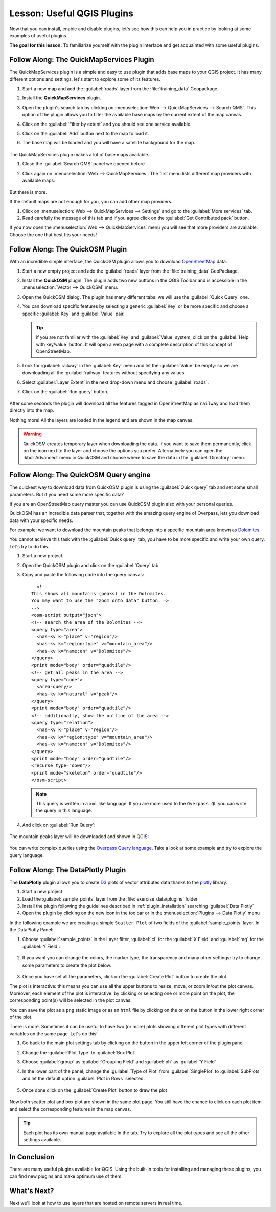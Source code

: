 |LS| Useful QGIS Plugins
===============================================================================

Now that you can install, enable and disable plugins, let's see how this can
help you in practice by looking at some examples of useful plugins.

**The goal for this lesson:** To familiarize yourself with the plugin interface
and get acquainted with some useful plugins.


|basic| |FA| The QuickMapServices Plugin
-------------------------------------------------------------------------------

The QuickMapServices plugin is a simple and easy to use plugin that adds base maps
to your QGIS project. It has many different options and settings, let's start to
explore some of its features.

#. Start a new map and add the :guilabel:`roads` layer from the :file:`training_data`
   Geopackage.
#. Install the **QuickMapServices** plugin.
#. Open the plugin's search tab by clicking on :menuselection:`Web -->
   QuickMapServices --> Search QMS`. This option of the plugin allows you to filter
   the available base maps by the current extent of the map canvas.
#. Click on the :guilabel:`Filter by extent` and you should see one service available.
#. Click on the :guilabel:`Add` button next to the map to load it.
#. The base map will be loaded and you will have a satellite background for the
   map.

   .. figure:: img/qms_result.png
      :align: center
      :width: 60%

The QuickMapServices plugin makes a lot of base maps available.

#. Close the :guilabel:`Search QMS` panel we opened before
#. Click again on :menuselection:`Web --> QuickMapServices`. The first menu
   lists different map providers with available maps:

   .. figure:: img/qms_menu.png
      :align: center

But there is more.

If the default maps are not enough for you, you can add other map providers.

#. Click on :menuselection:`Web --> QuickMapServices --> Settings` and go to the
   :guilabel:`More services` tab.
#. Read carefully the message of this tab and if you agree click on the
   :guilabel:`Get Contributed pack` button.

If you now open the :menuselection:`Web --> QuickMapServices` menu you will see
that more providers are available. Choose the one that best fits your needs!


|basic| |FA| The QuickOSM Plugin
-------------------------------------------------------------------------------

With an incredible simple interface, the QuickOSM plugin allows you to download
`OpenStreetMap <https://www.openstreetmap.org/>`_ data.

#. Start a new empty project and add the :guilabel:`roads` layer from the
   :file:`training_data` GeoPackage.
#. Install the **QuickOSM** plugin.
   The plugin adds two new buttons in the QGIS Toolbar
   and is accessible in the :menuselection:`Vector --> QuickOSM` menu.
#. Open the QuickOSM dialog. The plugin has many different tabs: we will use the
   :guilabel:`Quick Query` one.
#. You can download specific features by selecting a generic :guilabel:`Key` or be more
   specific and choose a specific :guilabel:`Key` and :guilabel:`Value` pair.

   .. tip:: if you are not familiar with the :guilabel:`Key` and :guilabel:`Value`
    system, click on the :guilabel:`Help with key/value` button. It will open a
    web page with a complete description of this concept of OpenStreetMap.

#. Look for :guilabel:`railway` in the :guilabel:`Key` menu and let the :guilabel:`Value` be
   empty: so we are downloading all the :guilabel:`railway` features without specifying
   any values.
#. Select :guilabel:`Layer Extent` in the next drop-down menu and choose :guilabel:`roads`.
#. Click on the :guilabel:`Run query` button.

   .. figure:: img/quickosm_setup.png
      :align: center

After some seconds the plugin will download all the features tagged in OpenStreetMap
as ``railway`` and load them directly into the map.

Nothing more! All the layers are loaded in the legend and are shown in the map
canvas.

.. figure:: img/quickosm_result.png
   :align: center
   :width: 60 %

.. warning:: QuickOSM creates temporary layer when downloading the data. If you
  want to save them permanently, click on the |indicatorMemory| icon next to the
  layer and choose the options you prefer. Alternatively you can open the
  :kbd:`Advanced` menu in QuickOSM and choose where to save the data in the
  :guilabel:`Directory` menu.

|hard| |FA| The QuickOSM Query engine
-------------------------------------------------------------------------------

The quickest way to download data from QuickOSM plugin is using the :guilabel:`Quick query`
tab and set some small parameters. But if you need some more specific data?

If you are an OpenStreetMap query master you can use QuickOSM plugin also with
your personal queries.

QuickOSM has an incredible data parser that, together with the amazing query engine
of Overpass, lets you download data with your specific needs.

For example: we want to download the mountain peaks that belongs into a specific
mountain area known as `Dolomites <https://en.wikipedia.org/wiki/Dolomites>`_.

You cannot achieve this task with the :guilabel:`Quick query` tab, you have to
be more specific and write your own query. Let's try to do this.

#. Start a new project.
#. Open the QuickOSM plugin and click on the :guilabel:`Query` tab.
#. Copy and paste the following code into the query canvas::

      <!--
    This shows all mountains (peaks) in the Dolomites.
    You may want to use the "zoom onto data" button. =>
    -->
    <osm-script output="json">
    <!-- search the area of the Dolomites -->
    <query type="area">
      <has-kv k="place" v="region"/>
      <has-kv k="region:type" v="mountain_area"/>
      <has-kv k="name:en" v="Dolomites"/>
    </query>
    <print mode="body" order="quadtile"/>
    <!-- get all peaks in the area -->
    <query type="node">
      <area-query/>
      <has-kv k="natural" v="peak"/>
    </query>
    <print mode="body" order="quadtile"/>
    <!-- additionally, show the outline of the area -->
    <query type="relation">
      <has-kv k="place" v="region"/>
      <has-kv k="region:type" v="mountain_area"/>
      <has-kv k="name:en" v="Dolomites"/>
    </query>
    <print mode="body" order="quadtile"/>
    <recurse type="down"/>
    <print mode="skeleton" order="quadtile"/>
    </osm-script>

   .. note:: This query is written in a ``xml`` like language. If you are more
     used to the ``Overpass QL`` you can write the query in this language.

#. And click on :guilabel:`Run Query`:

   .. figure:: img/quickosm_advanced_query.png
      :align: center

The mountain peaks layer will be downloaded and shown in QGIS:

.. figure:: img/quickosm_advanced_result.png
   :align: center
   :width: 60 %

You can write complex queries using the `Overpass Query language
<https://wiki.openstreetmap.org/wiki/Overpass_API/Overpass_QL>`_.
Take a look at some example and try to explore the query language.

|basic| |FA| The DataPlotly Plugin
-------------------------------------------------------------------------------

The **DataPlotly** plugin allows you to create `D3 <https://d3js.org/>`_ plots of vector
attributes data thanks to the `plotly <https://plot.ly/>`_ library.

#. Start a new project
#. Load the :guilabel:`sample_points` layer from the :file:`exercise_data/plugins`
   folder
#. Install the plugin following the guidelines described in :ref:`plugin_installation`
   searching :guilabel:`Data Plotly`
#. Open the plugin by clicking on the new icon in the toolbar or in the
   :menuselection:`Plugins --> Data Plotly` menu

In the following example we are creating a simple ``Scatter Plot`` of two fields
of the :guilabel:`sample_points` layer.
In the DataPlotly Panel:

#. Choose :guilabel:`sample_points` in the Layer filter, :guilabel:`cl` for
   the :guilabel:`X Field` and :guilabel:`mg` for the :guilabel:`Y Field`:

   .. figure:: img/dataplotly_setup.png
      :align: center

#. If you want you can change the colors, the marker type, the transparency and
   many other settings: try to change some parameters to create the plot
   below.

   .. figure:: img/dataplotly_scatterplot.png
      :align: center

#. Once you have set all the parameters, click on the :guilabel:`Create Plot`
   button to create the plot.

The plot is interactive: this means you can use all the upper buttons to resize,
move, or zoom in/out the plot canvas. Moreover, each element of the plot is interactive:
by clicking or selecting one or more point on the plot, the corresponding point(s)
will be selected in the plot canvas.

You can save the plot as a ``png`` static image or as an ``html`` file by clicking
on the |saveMapAsImage| or on the |addHtml| button in the lower right corner
of the plot.

There is more. Sometimes it can be useful to have two (or more) plots showing
different plot types with different variables on the same page. Let's do this!

#. Go back to the main plot settings tab by clicking on the |symbology| button
   in the upper left corner of the plugin panel
#. Change the :guilabel:`Plot Type` to :guilabel:`Box Plot`
#. Choose :guilabel:`group` as :guilabel:`Grouping Field` and :guilabel:`ph` as
   :guilabel:`Y Field`
#. In the lower part of the panel, change the :guilabel:`Type of Plot` from
   :guilabel:`SinglePlot` to :guilabel:`SubPlots` and let the default option
   :guilabel:`Plot in Rows` selected.

   .. figure:: img/dataplotly_boxplot.png
      :align: center

#. Once done click on the :guilabel:`Create Plot` button to draw the plot

   .. figure:: img/dataplotly_subplots.png
      :align: center

Now both scatter plot and box plot are shown in the same plot page. You still
have the chance to click on each plot item and select the corresponding features
in the map canvas.

.. tip:: Each plot has its own manual page available in the |helpContents| tab.
  Try to explore all the plot types and see all the other settings available.

|IC|
-------------------------------------------------------------------------------

There are many useful plugins available for QGIS. Using the built-in tools for
installing and managing these plugins, you can find new plugins and make
optimum use of them.

|WN|
-------------------------------------------------------------------------------

Next we'll look at how to use layers that are hosted on remote servers in real
time.


.. Substitutions definitions - AVOID EDITING PAST THIS LINE
   This will be automatically updated by the find_set_subst.py script.
   If you need to create a new substitution manually,
   please add it also to the substitutions.txt file in the
   source folder.

.. |FA| replace:: Follow Along:
.. |IC| replace:: In Conclusion
.. |LS| replace:: Lesson:
.. |WN| replace:: What's Next?
.. |addHtml| image:: /static/common/mActionAddHtml.png
   :width: 1.5em
.. |basic| image:: /static/common/basic.png
.. |hard| image:: /static/common/hard.png
.. |helpContents| image:: /static/common/mActionHelpContents.png
   :width: 1.5em
.. |indicatorMemory| image:: /static/common/mIndicatorMemory.png
   :width: 1.5em
.. |saveMapAsImage| image:: /static/common/mActionSaveMapAsImage.png
   :width: 1.5em
.. |symbology| image:: /static/common/symbology.png
   :width: 2em
